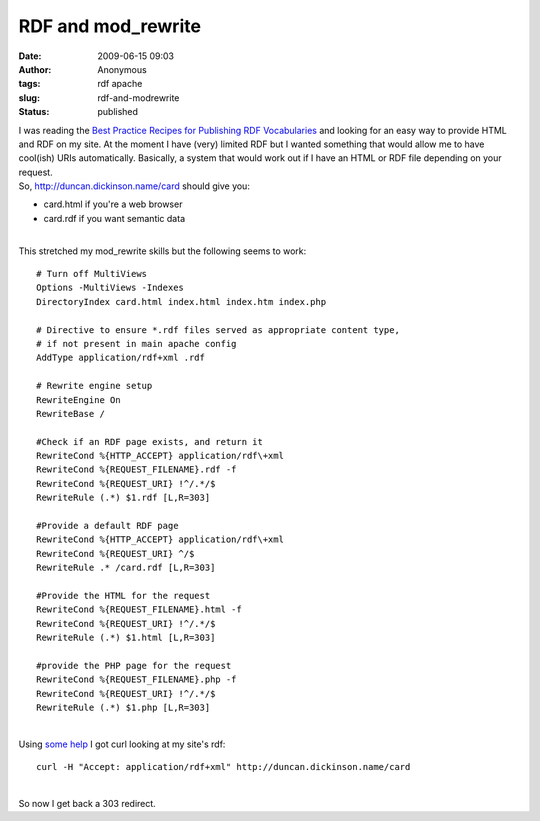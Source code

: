 RDF and mod_rewrite
###################
:date: 2009-06-15 09:03
:author: Anonymous
:tags: rdf apache
:slug: rdf-and-modrewrite
:status: published

| I was reading the `Best Practice Recipes for Publishing RDF Vocabularies <http://www.w3.org/TR/swbp-vocab-pub/>`__ and looking for an easy way to provide HTML and RDF on my site. At the moment I have (very) limited RDF but I wanted something that would allow me to have cool(ish) URIs automatically. Basically, a system that would work out if I have an HTML or RDF file depending on your request.
| So, http://duncan.dickinson.name/card should give you:

-  card.html if you're a web browser
-  card.rdf if you want semantic data

| 
| This stretched my mod\_rewrite skills but the following seems to work:

::

    # Turn off MultiViews
    Options -MultiViews -Indexes 
    DirectoryIndex card.html index.html index.htm index.php

    # Directive to ensure *.rdf files served as appropriate content type,
    # if not present in main apache config
    AddType application/rdf+xml .rdf

    # Rewrite engine setup
    RewriteEngine On
    RewriteBase /

    #Check if an RDF page exists, and return it
    RewriteCond %{HTTP_ACCEPT} application/rdf\+xml
    RewriteCond %{REQUEST_FILENAME}.rdf -f
    RewriteCond %{REQUEST_URI} !^/.*/$
    RewriteRule (.*) $1.rdf [L,R=303]

    #Provide a default RDF page 
    RewriteCond %{HTTP_ACCEPT} application/rdf\+xml
    RewriteCond %{REQUEST_URI} ^/$
    RewriteRule .* /card.rdf [L,R=303]

    #Provide the HTML for the request
    RewriteCond %{REQUEST_FILENAME}.html -f
    RewriteCond %{REQUEST_URI} !^/.*/$
    RewriteRule (.*) $1.html [L,R=303]

    #provide the PHP page for the request
    RewriteCond %{REQUEST_FILENAME}.php -f
    RewriteCond %{REQUEST_URI} !^/.*/$
    RewriteRule (.*) $1.php [L,R=303]

| 
| Using `some help <http://dowhatimean.net/2007/02/debugging-semantic-web-sites-with-curl>`__ I got curl looking at my site's rdf:

::

    curl -H "Accept: application/rdf+xml" http://duncan.dickinson.name/card

| 
| So now I get back a 303 redirect.

.. raw:: html

   </p>
